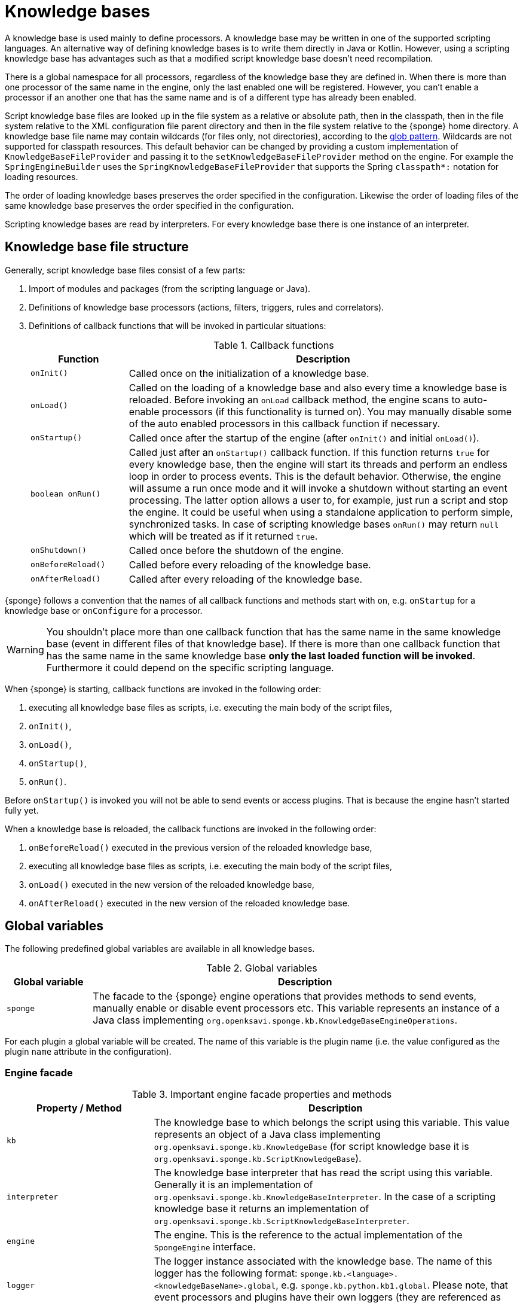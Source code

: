 = Knowledge bases
A knowledge base is used mainly to define processors. A knowledge base may be written in one of the supported scripting languages. An alternative way of defining knowledge bases is to write them directly in Java or Kotlin. However, using a scripting knowledge base has advantages such as that a modified script knowledge base doesn't need recompilation.

There is a global namespace for all processors, regardless of the knowledge base they are defined in. When there is more than one processor of the same name in the engine, only the last enabled one will be registered. However, you can't enable a processor if an another one that has the same name and is of a different type has already been enabled.

Script knowledge base files are looked up in the file system as a relative or absolute path, then in the classpath, then in the file system relative to the XML configuration file parent directory and then in the file system relative to the {sponge} home directory. A knowledge base file name may contain wildcards (for files only, not directories), according to the https://docs.oracle.com/javase/tutorial/essential/io/fileOps.html#glob[glob pattern]. Wildcards are not supported for classpath resources. This default behavior can be changed by providing a custom implementation of `KnowledgeBaseFileProvider` and passing it to the `setKnowledgeBaseFileProvider` method on the engine. For example the `SpringEngineBuilder` uses the `SpringKnowledgeBaseFileProvider` that supports the Spring `classpath*:` notation for loading resources.

The order of loading knowledge bases preserves the order specified in the configuration. Likewise the order of loading files of the same knowledge base preserves the order specified in the configuration. 

Scripting knowledge bases are read by interpreters. For every knowledge base there is one instance of an interpreter.

== Knowledge base file structure
Generally, script knowledge base files consist of a few parts:

. Import of modules and packages (from the scripting language or Java).
. Definitions of knowledge base processors (actions, filters, triggers, rules and correlators).
. Definitions of callback functions that will be invoked in particular situations:
+
.Callback functions
[cols="1,4"]
|===
|Function |Description

|`onInit()`
|Called once on the initialization of a knowledge base.

|`onLoad()`
|Called on the loading of a knowledge base and also every time a knowledge base is reloaded. Before invoking an `onLoad` callback method, the engine scans to auto-enable processors (if this functionality is turned on). You may manually disable some of the auto enabled processors in this callback function if necessary.

|`onStartup()`
|Called once after the startup of the engine (after `onInit()` and initial `onLoad()`).

|`boolean onRun()`
|Called just after an `onStartup()` callback function. If this function returns `true` for every knowledge base, then the engine will start its threads and perform an endless loop in order to process events. This is the default behavior. Otherwise, the engine will assume a run once mode and it will invoke a shutdown without starting an event processing. The latter option allows a user to, for example, just run a script and stop the engine. It could be useful when using a standalone application to perform simple, synchronized tasks. In case of scripting knowledge bases `onRun()` may return `null` which will be treated as if it returned `true`.

|`onShutdown()`
|Called once before the shutdown of the engine.

|`onBeforeReload()`
|Called before every reloading of the knowledge base.

|`onAfterReload()`
|Called after every reloading of the knowledge base.
|===

{sponge} follows a convention that the names of all callback functions and methods start with `on`, e.g. `onStartup` for a knowledge base or `onConfigure` for a processor.

WARNING: You shouldn't place more than one callback function that has the same name in the same knowledge base (event in different files of that knowledge base). If there is more than one callback function that has the same name in the same knowledge base *only the last loaded function will be invoked*. Furthermore it could depend on the specific scripting language.

When {sponge} is starting, callback functions are invoked in the following order:

. executing all knowledge base files as scripts, i.e. executing the main body of the script files,
. `onInit()`,
. `onLoad()`,
. `onStartup()`,
. `onRun()`.

Before `onStartup()` is invoked you will not be able to send events or access plugins. That is because the engine hasn't started fully yet.

When a knowledge base is reloaded, the callback functions are invoked in the following order:

. `onBeforeReload()` executed in the previous version of the reloaded knowledge base,
. executing all knowledge base files as scripts, i.e. executing the main body of the script files,
. `onLoad()` executed in the new version of the reloaded knowledge base,
. `onAfterReload()` executed in the new version of the reloaded knowledge base.

== Global variables
The following predefined global variables are available in all knowledge bases.

.Global variables
[cols="1,5"]
|===
|Global variable |Description

|`sponge`
|The facade to the {sponge} engine operations that provides methods to send events, manually enable or disable event processors etc. This variable represents an instance of a Java class implementing `org.openksavi.sponge.kb.KnowledgeBaseEngineOperations`.
|===

For each plugin a global variable will be created. The name of this variable is the plugin name (i.e. the value configured as the plugin `name` attribute in the configuration).

=== Engine facade

.Important engine facade properties and methods
[cols="1,3"]
|===
|Property / Method |Description

|`kb`
|The knowledge base to which belongs the script using this variable. This value represents an object of a Java class implementing `org.openksavi.sponge.kb.KnowledgeBase` (for script knowledge base it is `org.openksavi.sponge.kb.ScriptKnowledgeBase`).

|`interpreter`
|The knowledge base interpreter that has read the script using this variable. Generally it is an implementation of `org.openksavi.sponge.kb.KnowledgeBaseInterpreter`. In the case of a scripting knowledge base it returns an implementation of `org.openksavi.sponge.kb.ScriptKnowledgeBaseInterpreter`.

|`engine`
|The engine. This is the reference to the actual implementation of the `SpongeEngine` interface.

|`logger`
|The logger instance associated with the knowledge base. The name of this logger has the following format: `sponge.kb.<language>.<knowledgeBaseName>.global`, e.g. `sponge.kb.python.kb1.global`. Please note, that event processors and plugins have their own loggers (they are referenced as `self.logger`).

|`enable()`
|Enables the processor.

|`enableAll()`
|Enables processors.

|`disable()`
|Disables the processor.

|`disableAll()`
|Disables processors.

|`enableJava()`
|Enables the Java-based processor.

|`enableJavaAll()`
|Enables Java-based processors.

|`disableJava()`
|Disables the Java-based processor.

|`disableJavaAll()`
|Disables Java-based processors.

|`Object call(String actionName, Object... args)`
|Calls registered action with arguments.

|`shutdown()`
|Shuts down the engine using the current thread.

|`requestShutdown()`
|Shuts down the engine using another thread.

|`reload()`
|Reloads script-based knowledge bases.

|`requestReload()`
|Reloads script-based knowledge bases using another thread.

|`boolean removeEvent(EventSchedulerEntry entry)`
|Removes the scheduled event.

|`getPlugin(String name)`
|Returns the plugin that has the specified name or `null` if there is no such plugin.

|`getPlugin(String name, Class<T> cls)`
|Returns the plugin that has the specified name and type or `null` if there is no such plugin.

|`getPlugin(Class<T> cls)`
|Returns the plugin that has the specified type or `null` if there is no such plugin.

|`EventDefinition event(String name)`
|Creates a new event definition.

|`EventDefinition event(String name, EventClonePolicy policy)`
|Creates a new event definition.

|`EventDefinition event(Event event)`
|Creates a new event definition.

|`boolean exists<Processor>(String name)`
|A set of methods returning `true` if a processor named `name` exists. The actual methods are: `existsFilter`, `existsTrigger`, `existsRule`, `existsCorrelator`, `existsAction`.

|`setVariable(String name, Object value)`
|Sets the engine scope variable.

|`Object getVariable(String name)`
|Returns the value of the engine scope variable. Throws exception if not found.

|`T getVariable(Class<T> cls, String name)`
|Returns the value of the engine scope variable. Throws exception if not found.

|`T getVariable(String name, T defaultValue)`
|Returns the value of the engine scope variable or `defaultValue` if not found.

|`T getVariable(Class<T> cls, String name, T defaultValue)`
|Returns the value of the engine scope variable or `defaultValue` if not found.

|`removeVariable(String name)`
|Removes the engine scope variable.

|`boolean existsVariable(String name)`
|Returns `true` if the engine scope variable named `name` exists.

|`setVariableIfNone(String name, Supplier<T> supplier)`
|Sets the engine scope variable if not set already.

|`version`
|The read-only property whose value is the engine version.

|`description`
|The read-only property whose value is the engine description.

|`statisticsSummary`
|The read-only property whose value is the engine statistics summary as a text.
|===

== User variables
A user variable could be defined in one of the two scopes:

* the engine scope,
* the knowledge base scope.

=== Engine scope
The engine scope variables could be accessed in any knowledge base.

.The engine scope variable examples
[source,python]
----
sponge.setVariable("soundTheAlarm", AtomicBoolean(False))
sponge.getVariable("soundTheAlarm").set(True)
----

TIP: The engine scope is the same as a {sponge} internal session scope. This is because currently there is only one session per a single {sponge} engine instance.

=== Knowledge base scope
The knowledge base scope variables may be accessed only in the knowledge base they are defined in.

.The knowledge base scope variable examples
[source,python]
----
hearbeatEventEntry = None

def onStartup():
    global hearbeatEventEntry
    hearbeatEventEntry = sponge.event("heartbeat").sendAfter(100, 1000)
----

== Loading knowledge base from an additional file
{sponge} gives the possibility to define a knowledge base in a few files. In order to do that, in the configuration file in the `<engine>` section you may define which files should be loaded by adding `<file>` tags to `<knowledgeBase>`. Additional files could also be loaded from a knowledge base level.

[source,python]
----
sponge.kb.load("triggers.py")
----

****
When the same name is used for a new processor, the previous definition will be replaced with the new one. However, this behavior could depend on the specific scripting language.
****

== Reloading
Sometimes a situation may happen that there will be a need for a dynamic modification of event processors, for example to add a new rule or remove an existing one. It is possible to do it without the need of shutting down and then starting the system again.

When variables are used in a knowledge base and you don't want them to be changed after reloading of the knowledge base, you should place their definitions in `onInit()` callback functions rather than simply in the main script or in `onLoad()`. That is because the main script and `onLoad()` are always executed during reloading but `onInit()` function is not.

When reloading the system, the configuration file is not loaded again. If the changes in this file (e.g. registering a new plugin) are to be visible in the system, the only way is to restart.

When the {sponge} engine is being reloaded, the previously defined processors will not be removed from the registry. When a processor definition has changed in the file being reloaded, it will be auto-enabled (i.e. registered) once more with the new definition. If auto-enable is off, then `sponge.enable` method must be invoked. In that case `sponge.enable` should be placed in the `onLoad()` callback function.

If auto-enable is on (this is the default setting), then all processors will be enabled after reloading, even processors that have been manually disabled before.

WARNING: There is a limitation in reloading a knowledge base that defines event set processors (i.e. rules or correlators). When there are existing instances of event set processors, they will be dismissed.

Depending on the specific interactions and taking into account differences in third-party implementations of scripting languages, reloading sometimes may lead to problems or side effects and it should be used carefully. For example if `onLoad` callback function definition is removed in the Python script file before reloading, the instance of this function that had been loaded before will still be present in the interpreter and will be invoked. That is because the scripts being reloaded will be run in the same interpreter instance.

== Use of many knowledge base files
As mentioned before, {sponge} provides the possibility to read a knowledge base from many files. Dividing a knowledge base into a few files allows in an easy way to separate some functionalities.

The order in which the files are loaded is important. The files will be loaded in such order in which they were placed in the configuration.

== Synchronization of processes in a knowledge base
{sponge} is a multi-threaded system. {sponge} engine operations are thread-safe. However, attention should be paid that processors defined in a knowledge base access any shared resources in a thread-safe way. This could be achieved in various ways using Java or scripting language mechanisms.

== Non script knowledge bases

Non script knowledge bases may be written in Java or Kotlin. Non script base processor classes follow the naming convention JAction, JTrigger, JKnowledgeBase etc for Java and KAction, KTrigger, KKnowledgeBase etc for Kotlin.

=== Java knowledge bases

.Example of sending events from within a Java knowledge base
[source,java]
----
public class TestKnowledgeBase extends JKnowledgeBase { // <1>

    public static class TestTrigger extends JTrigger { // <2>

        @Override
        public void onConfigure() {
            setEvent("e1");
        }

        @Override
        public void onRun(Event event) {
            getLogger().debug("Run");
        }
    }

    @Override
    public void onStartup() {
        getSponge().event("e1").set("mark", 1).sendAfter(1000); // <3>
    }
}
----
<1> The definition of the Java-based knowledge base class.
<2> The definition of the Java trigger.
<3> Makes an event of type (name) `e1` with an attribute `mark` set to `1` and schedules it to be sent after `1` second.

==== Maven configuration
Maven users will need to add the following dependency to their `pom.xml`:

[source,xml,subs="verbatim,attributes"]
----
<dependency>
    <groupId>org.openksavi.sponge</groupId>
    <artifactId>sponge-core</artifactId>
    <version>{projectVersion}</version>
</dependency>
----

=== Kotlin knowledge bases
Kotlin-based knowledge bases are currently supported only as non script knowledge bases.

.Example of a Kotlin knowledge base
[source,kotlin]
----
class Filters : KKnowledgeBase() {

    class ColorFilter : KFilter() {
        override fun onConfigure() = setEvent("e1")
        override fun onAccept(event: Event): Boolean {
            logger.debug("Received event {}", event)
            val color: String? = event.getOrDefault("color", null)
            if (color == null || color != "blue") {
                logger.debug("rejected")
                return false
            } else {
                logger.debug("accepted")
                return true
            }
        }
    }

    class ColorTrigger : KTrigger() {
        override fun onConfigure() = setEvent("e1")
        override fun onRun(event: Event) {
            logger.debug("Received event {}", event)
        }
    }

    override fun onStartup() {
        sponge.event("e1").send()
        sponge.event("e1").set("color", "red").send()
        sponge.event("e1").set("color", "blue").send()
    }
}
----

In Kotlin knowledge bases there is no global variable `sponge`. Instead you have to use the `sponge` property.

See more examples of Kotlin-based knowledge bases in the `sponge-kotlin` project.

==== Maven configuration
Maven users will need to add the following dependency to their `pom.xml`:

[source,xml,subs="verbatim,attributes"]
----
<dependency>
    <groupId>org.openksavi.sponge</groupId>
    <artifactId>sponge-kotlin</artifactId>
    <version>{projectVersion}</version>
</dependency>
----

== Scripting knowledge bases interoperability
There are some limitation in the interoperability between scripting knowledge bases:

* You shouldn't pass knowledge base interpreter scope variables from one knowledge base to an another. Even if they are written in the same scripting language. This is because each knowledge base has its own instance of an interpreter.
* Data structures used for communicating between different knowledge bases should by rather Java types or simple types that would be handled smoothly by Java implementations of scripting languages. For example you shouldn't use a script-based plugin in knowledge bases other than the one in which this plugin has been defined.
* Using more than one knowledge base written in the same scripting language may, in certain situations, also cause problems, due to the internal implementations of scripting language interpreters.

== Useful knowledge base commands

.Make and send a new event.
[source,python]
----
sponge.event("alarm").set("severity", 10).send()
----

.Print registered (i.e. enabled) triggers.
[source,python]
----
print sponge.engine.triggers
----

.Print registered rule groups.
[source,python]
----
print sponge.engine.ruleGroups
----

.Print instances of the first rule group.
[source,python]
----
print sponge.engine.ruleGroups[0].rules
----

.Print registered correlator groups.
[source,python]
----
print sponge.engine.correlatorGroups
----

.Shutdown using a new thread.
[source,python]
----
sponge.requestShutdown()
----

.Print the engine statistics summary.
[source,python]
----
print sponge.engine.statisticsManager.summary
----

For more information see {sponge} Javadoc.

== Predefined knowledge base libraries
{sponge} provides a few predefined script files that may be used as one of files in your compatible (i.e. written in the same language) knowledge bases. For example you may use the Jython library in your XML configuration file: `<file>classpath*:org/openksavi/sponge/jython/jython_library.py</file>`. The `classpath*` notation is available only for Spring aware engines and allows to use Ant style (`*`) specifications for directories and files.

== Knowledge base versioning
You may specify a version number for a knowledge base as an integer. It could be useful for example to enforce version checking when calling actions via the REST API. You should set the version in the `onLoad` callback function. After editing the knowledge base file and before reloading the engine, you could increase the version number.

.Example of setting the knowledge base version.
[source,python]
----
def onLoad():
    sponge.kb.version = 1
----